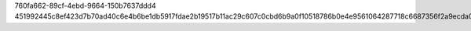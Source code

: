 760fa662-89cf-4ebd-9664-150b7637ddd4
451992445c8ef423d7b70ad40c6e4b6be1db5917fdae2b19517b11ac29c607c0cbd6b9a0f10518786b0e4e9561064287718c6687356f2a9ecda0373ed4cdce8a
